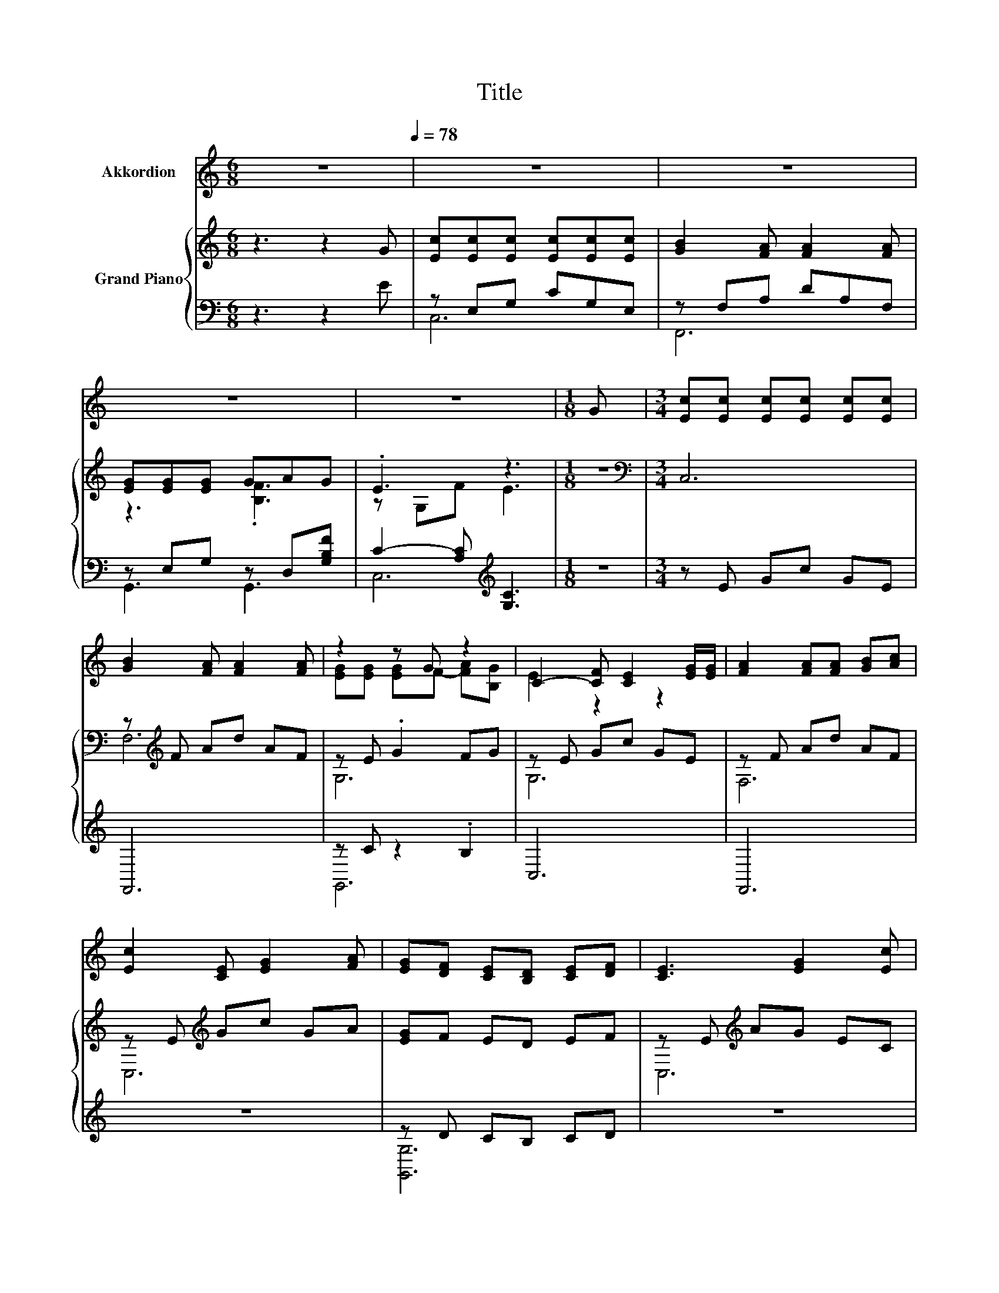 X:1
T:Title
%%score ( 1 2 ) { ( 3 6 ) | ( 4 5 ) }
L:1/8
M:6/8
K:C
V:1 treble nm="Akkordion"
V:2 treble 
V:3 treble nm="Grand Piano"
V:6 treble 
V:4 bass 
V:5 bass 
V:1
 z6[Q:1/4=78] | z6 | z6 | z6 | z6 |[M:1/8] G |[M:3/4] [Ec][Ec] [Ec][Ec] [Ec][Ec] | %7
 [GB]2 [FA] [FA]2 [FA] | z2 z G z2 | C2- [CF] [CE]2 [EG]/[EG]/ | [FA]2 [FA][FA] [GB][Ac] | %11
 [Ec]2 [CE] [EG]2 [FA] | [EG][DF] [CE][B,D] [CE][DF] | [CE]3 [EG]2 [Ec] | %14
 [Ec][DB] [CA][E^G] [EG][DG] | [CA]2 [CA][CE] [CE][CE] | [D^F][EG] [FA]A d[Ac] | [GB]3 [FA]2 [FG] | %18
 [Ec][Ec] [Ec] [Ec]2 [Ec] | [GB]2 [FA] [FA]2 [FA] | [EG][EG] [Ec] [Fd]2 [Ge] |[M:5/8] [Fd]3 [Ec]2 | %22
[M:1/8] z |[M:3/4] z6 | z6 | z6 | z6 | z6 | z6 | z6 |[M:5/8] z5 |] %31
V:2
 x6 | x6 | x6 | x6 | x6 |[M:1/8] x |[M:3/4] x6 | x6 | [EG][EG] [EG]F- [FA][B,G] | E2 z2 z2 | x6 | %11
 x6 | x6 | x6 | x6 | x6 | z2 z .^F3 | x6 | x6 | x6 | x6 |[M:5/8] x5 |[M:1/8] x |[M:3/4] x6 | x6 | %25
 x6 | x6 | x6 | x6 | x6 |[M:5/8] x5 |] %31
V:3
 z3 z2 G | [Ec][Ec][Ec] [Ec][Ec][Ec] | [GB]2 [FA] [FA]2 [FA] | [EG][EG][EG] GAG | .E3 z3 | %5
[M:1/8] z |[M:3/4][K:bass] C,6 | z[K:treble] F Ad AF | z E .G2 FG | z E Gc GE | z F Ad AF | %11
 z E[K:treble] Gc GA | [EG]F ED EF | z E[K:treble] AG EC | z E[K:treble] cE ^GB | z E ce cA | %16
 z D[K:treble] Ad ^FA | z F Gd BG | z E[K:treble] Gc GE | z F Ad AF | z E GF GB, |[M:5/8] z FG c2 | %22
[M:1/8] [EG] |[M:3/4] [EG][EG] [EG][EG] [EG][EG] | [FA]2 [Ac] [Ac]2 A | GF E[B,D] [CE][DF] | %26
 [CE]3 [EG]2 [EG] | AA AA AB | c2 z .e3 | fe d[^FA] [FB][Fc] |[M:5/8] [Fd]3 [Ec]2 |] %31
V:4
 z3 z2 E | z E,G, CG,E, | z F,A, DA,F, | z E,G, z D,[G,B,F] | C2- [A,C][K:treble] [G,C]3 | %5
[M:1/8] z |[M:3/4] z E Gc GE | F,,6 | z C z2 .B,2 | C,6 | F,,6 | z6 | z D CB, CD | z6 | z6 | A,,6 | %16
 z2 z C3 | G,6 | z6 | F,,6 | z2 z [B,D] z2 |[M:5/8] z z2 E2 |[M:1/8] [C,C] | %23
[M:3/4] [C,C][C,C] [C,C][C,C] [C,C][C,C] | [F,C]2 [F,F] [F,F]2 [F,CF] | %25
 [G,CE][G,D] [G,C] [G,,G,]2 [G,,G,] | [C,G,]3 [C,C]2 [C,C] | %27
 [F,CF][F,CF] [F,CF][F,F] [F,EF][G,DF] | z2 z c z2 | [DA][DG] [DF][K:bass][D,C] [D,B,][D,A,] | %30
[M:5/8] [G,B,]3 [C,G,]2 |] %31
V:5
 x6 | C,6 | F,,6 | G,,3 G,,3 | C,6[K:treble] |[M:1/8] x |[M:3/4] x6 | x6 | G,,6 | x6 | x6 | x6 | %12
 [G,,G,]6 | x6 | x6 | x6 | x6 | x6 | x6 | x6 | G,,6 |[M:5/8] C,-C,- C,3 |[M:1/8] x |[M:3/4] x6 | %24
 x6 | x6 | x6 | x6 | .[A,CE]2 [G,F] [CE]2 [^CEA] | x3[K:bass] x3 |[M:5/8] x5 |] %31
V:6
 x6 | x6 | x6 | z3 .[B,F]3 | z G,F E3 |[M:1/8] x |[M:3/4][K:bass] x6 | F,6[K:treble] | G,6 | G,6 | %10
 F,6 | C,6[K:treble] | x6 | C,6[K:treble] | E,6[K:treble] | A,6 | D,6[K:treble] | B,6 | %18
 C,6[K:treble] | F,6 | G,6 |[M:5/8] G,-G,- G,3 |[M:1/8] x |[M:3/4] x6 | x6 | x6 | x6 | x6 | %28
 z A .[Bd]2 Be | x6 |[M:5/8] x5 |] %31

